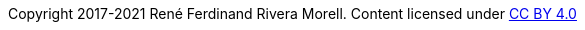 :doctype: inline

Copyright 2017-2021 René Ferdinand Rivera Morell.
Content licensed under https://creativecommons.org/licenses/by/4.0/[CC BY 4.0]
